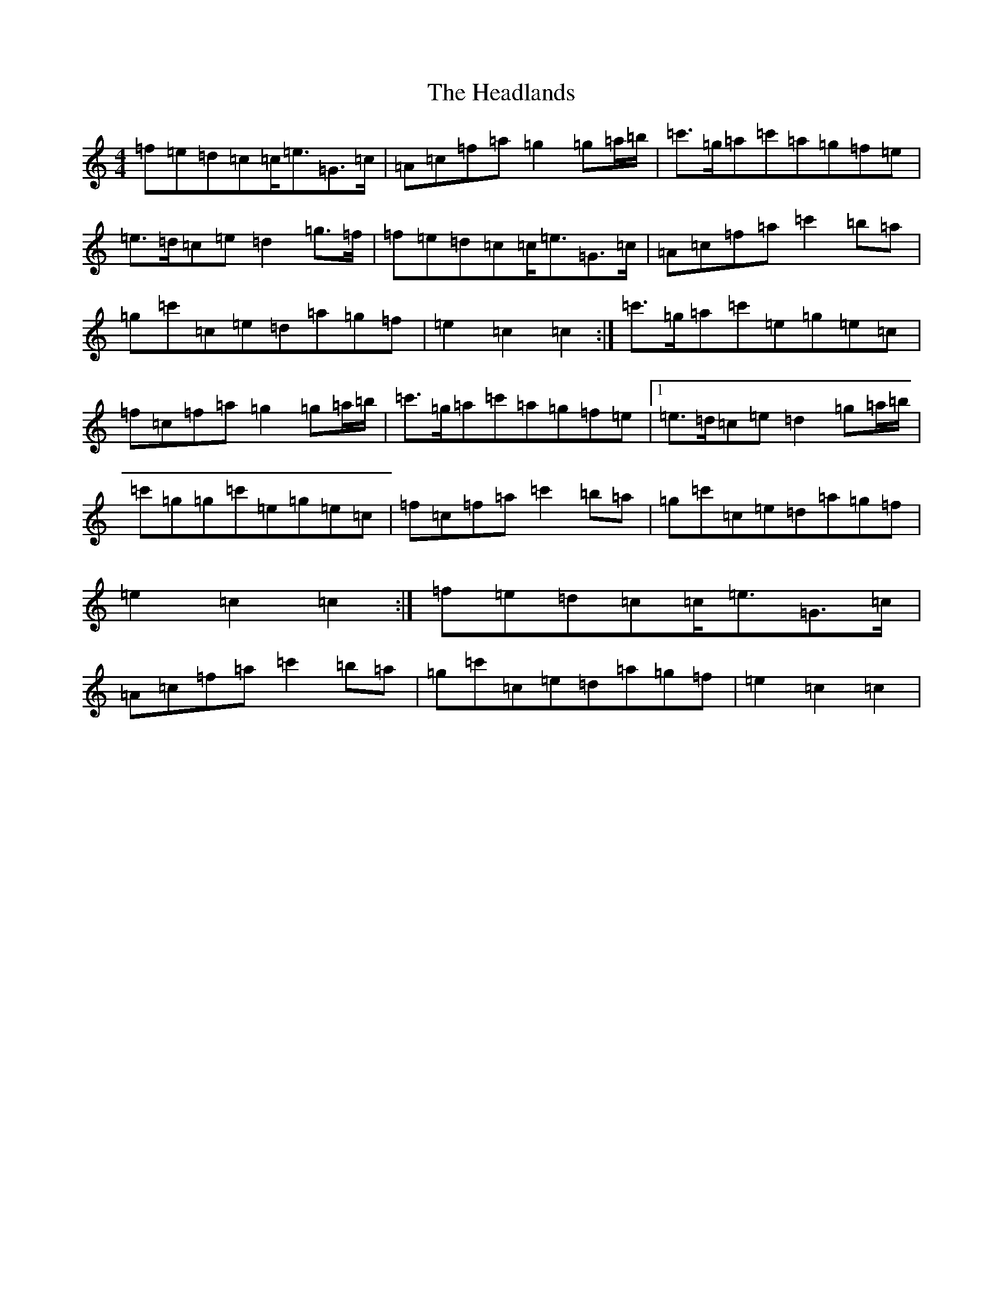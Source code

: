 X: 8876
T: Headlands, The
S: https://thesession.org/tunes/1950#setting15377
R: march
M:4/4
L:1/8
K: C Major
=f=e=d=c=c<=e=G>=c|=A=c=f=a=g2=g=a/2=b/2|=c'>=g=a=c'=a=g=f=e|=e>=d=c=e=d2=g>=f|=f=e=d=c=c<=e=G>=c|=A=c=f=a=c'2=b=a|=g=c'=c=e=d=a=g=f|=e2=c2=c2:|=c'>=g=a=c'=e=g=e=c|=f=c=f=a=g2=g=a/2=b/2|=c'>=g=a=c'=a=g=f=e|1=e>=d=c=e=d2=g=a/2=b/2|=c'=g=g=c'=e=g=e=c|=f=c=f=a=c'2=b=a|=g=c'=c=e=d=a=g=f|=e2=c2=c2:|=f=e=d=c=c<=e=G>=c|=A=c=f=a=c'2=b=a|=g=c'=c=e=d=a=g=f|=e2=c2=c2|